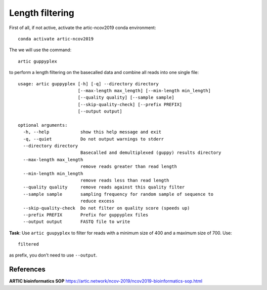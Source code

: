Length filtering
----------------

First of all, if not active, activate the artic-ncov2019 conda environment::

  conda activate artic-ncov2019


The we will use the command::

  artic guppyplex 

to perform a length filtering on the basecalled data and combine all reads into one single file::

  usage: artic guppyplex [-h] [-q] --directory directory
                         [--max-length max_length] [--min-length min_length]
                         [--quality quality] [--sample sample]
                         [--skip-quality-check] [--prefix PREFIX]
                         [--output output]

  optional arguments:
    -h, --help            show this help message and exit
    -q, --quiet           Do not output warnings to stderr
    --directory directory
                          Basecalled and demultiplexed (guppy) results directory
    --max-length max_length
                          remove reads greater than read length
    --min-length min_length
                          remove reads less than read length
    --quality quality     remove reads against this quality filter
    --sample sample       sampling frequency for random sample of sequence to
                          reduce excess
    --skip-quality-check  Do not filter on quality score (speeds up)
    --prefix PREFIX       Prefix for guppyplex files
    --output output       FASTQ file to write

**Task**: Use ``artic guupyplex`` to filter for reads with a minimum size of 400 and a maximum size of 700. Use::

  filtered
  
as prefix, you don't need to use ``--output``.


References
^^^^^^^^^^

**ARTIC bioinformatics SOP**  https://artic.network/ncov-2019/ncov2019-bioinformatics-sop.html
